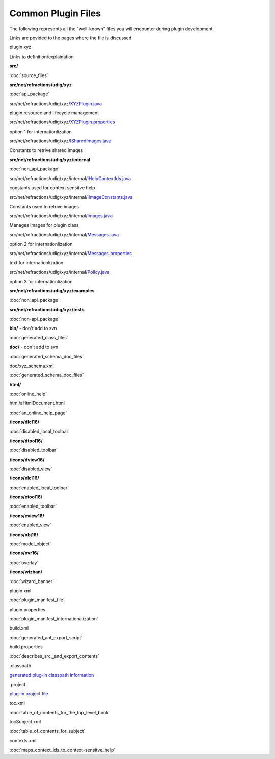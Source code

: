 Common Plugin Files
###################

The following represents all the "well-known" files you will encounter during plugin development.

Links are povided to the pages where the file is discussed.

plugin xyz

Links to definition/explaination

**src/**

:doc:`source_files`


**src/net/refractions/udig/xyz**

:doc:`api_package`


src/net/refractions/udig/xyz/\ `XYZPlugin.java <Plugin%20Activator.html>`_

plugin resource and lifecycle management

src/net/refractions/udig/xyz/\ `XYZPlugin.properties <Plugin%20Internationalization%20with%20ResourceBundles.html>`_

option 1 for internationlization

src/net/refractions/udig/xyz/\ `ISharedImages.java <ImageRegistry%20and%20Images.html>`_

Constants to retrive shared images

**src/net/refractions/udig/xyz/internal**

:doc:`non_api_package`


src/net/refractions/udig/xyz/internal/\ `IHelpContextIds.java <Plugin%20Help.html>`_

constants used for context sensitve help

src/net/refractions/udig/xyz/internal/\ `IImageConstants.java <ImageRegistry%20and%20Images.html>`_

Constants used to retrive images

src/net/refractions/udig/xyz/internal/\ `Images.java <ImageRegistry%20and%20Images.html>`_

Manages images for plugin class

src/net/refractions/udig/xyz/internal/\ `Messages.java <Plugin%20Internationalization%20with%20ResourceBundles.html>`_

option 2 for internationlization

src/net/refractions/udig/xyz/internal/\ `Messages.properties <Plugin%20Internationalization%20with%20ResourceBundles.html>`_

text for internationlization

src/net/refractions/udig/xyz/internal/\ `Policy.java <Plugin%20Internationalization%20with%20ResourceBundles.html>`_

option 3 for internationlization

**src/net/refractions/udig/xyz/examples**

:doc:`non_api_package`


**src/net/refractions/udig/xyz/tests**

:doc:`non-api_package`


**bin/** - don't add to svn

:doc:`generated_class_files`


**doc/** - don't add to svn

:doc:`generated_schema_doc_files`


doc/xyz\_schema.xml

:doc:`generated_schema_doc_files`


**html/**

:doc:`online_help`


html/aHtmlDocument.html

:doc:`an_online_help_page`


**/icons/dlcl16/**

:doc:`disabled_local_toolbar`


**/icons/dtool16/**

:doc:`disabled_toolbar`


**/icons/dview16/**

:doc:`disabled_view`


**/icons/elcl16/**

:doc:`enabled_local_toolbar`


**/icons/etool16/**

:doc:`enabled_toolbar`


**/icons/eview16/**

:doc:`enabled_view`


**/icons/obj16/**

:doc:`model_object`


**/icons/ovr16/**

:doc:`overlay`


**/icons/wizban/**

:doc:`wizard_banner`


plugin.xml

:doc:`plugin_manifest_file`


plugin.properties

:doc:`plugin_manifest_internationalization`


build.xml

:doc:`generated_ant_export_script`


build.properties

:doc:`describes_src,_and_export_contents`


.classpath

`generated plug-in classpath
information <http://udig.refractions.net/confluence//display/ADMIN/08+Libs+Jars>`_

.project

`plug-in project file <http://udig.refractions.net/confluence//display/ADMIN/08+Libs+Jars>`_

toc.xml

:doc:`table_of_contents_for_the_top_level_book`


tocSubject.xml

:doc:`table_of_contents_for_subject`


contexts.xml

:doc:`maps_context_ids_to_context-sensitve_help`

